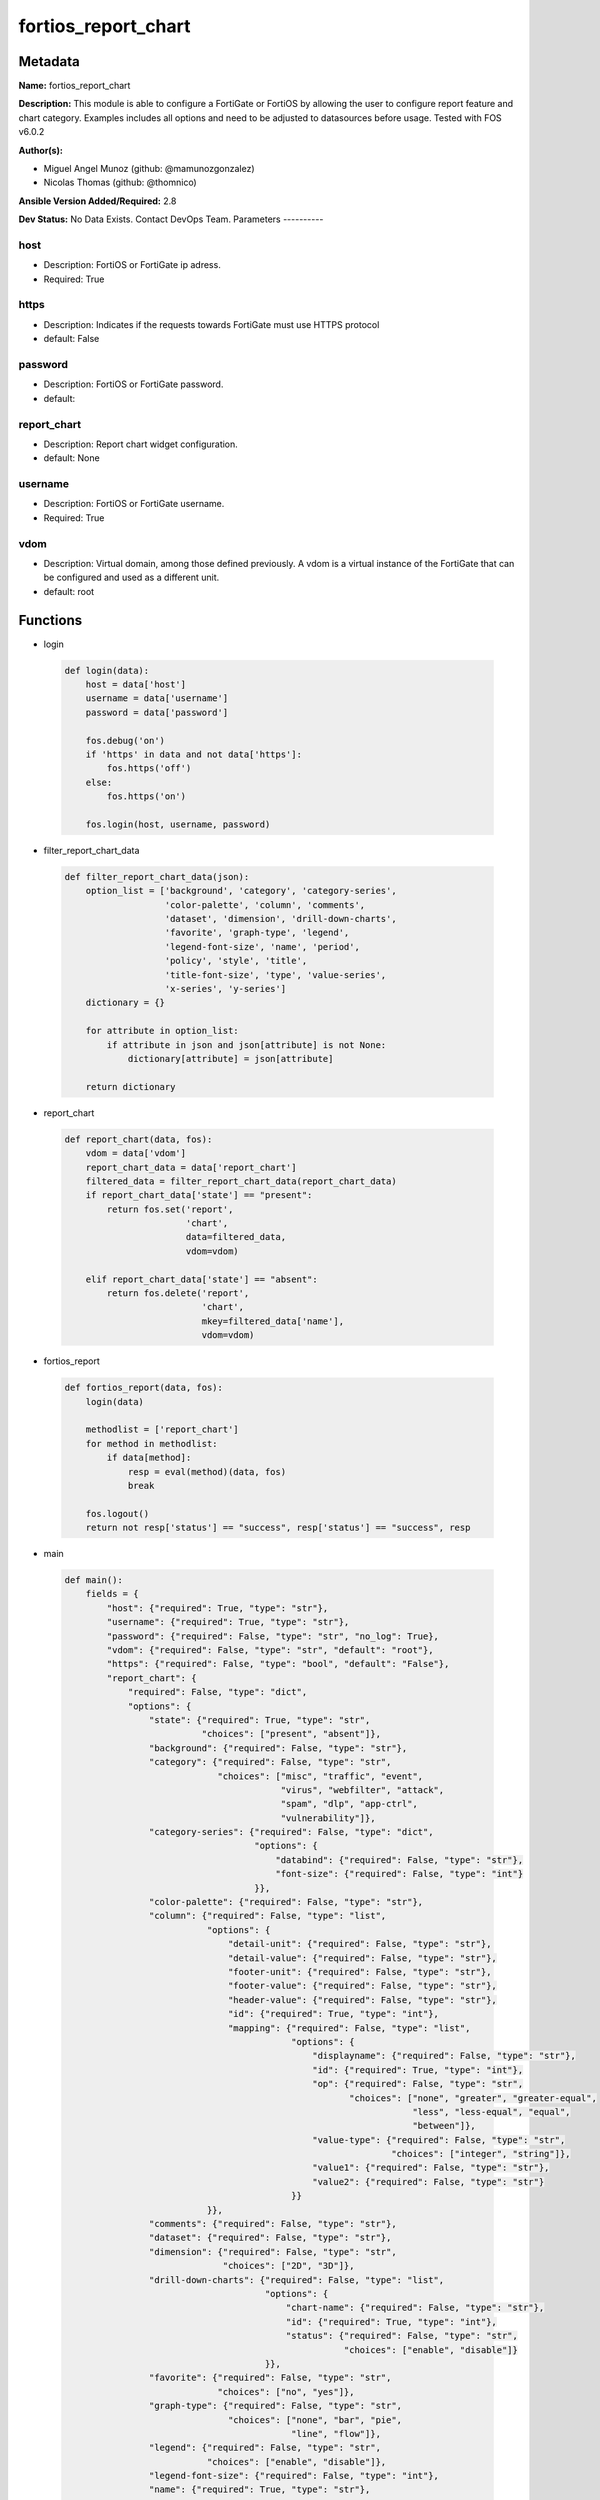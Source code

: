 ====================
fortios_report_chart
====================


Metadata
--------




**Name:** fortios_report_chart

**Description:** This module is able to configure a FortiGate or FortiOS by allowing the user to configure report feature and chart category. Examples includes all options and need to be adjusted to datasources before usage. Tested with FOS v6.0.2


**Author(s):**

- Miguel Angel Munoz (github: @mamunozgonzalez)

- Nicolas Thomas (github: @thomnico)



**Ansible Version Added/Required:** 2.8

**Dev Status:** No Data Exists. Contact DevOps Team.
Parameters
----------

host
++++

- Description: FortiOS or FortiGate ip adress.



- Required: True

https
+++++

- Description: Indicates if the requests towards FortiGate must use HTTPS protocol



- default: False

password
++++++++

- Description: FortiOS or FortiGate password.



- default:

report_chart
++++++++++++

- Description: Report chart widget configuration.



- default: None

username
++++++++

- Description: FortiOS or FortiGate username.



- Required: True

vdom
++++

- Description: Virtual domain, among those defined previously. A vdom is a virtual instance of the FortiGate that can be configured and used as a different unit.



- default: root




Functions
---------




- login

 .. code-block:: python

    def login(data):
        host = data['host']
        username = data['username']
        password = data['password']

        fos.debug('on')
        if 'https' in data and not data['https']:
            fos.https('off')
        else:
            fos.https('on')

        fos.login(host, username, password)



- filter_report_chart_data

 .. code-block:: python

    def filter_report_chart_data(json):
        option_list = ['background', 'category', 'category-series',
                       'color-palette', 'column', 'comments',
                       'dataset', 'dimension', 'drill-down-charts',
                       'favorite', 'graph-type', 'legend',
                       'legend-font-size', 'name', 'period',
                       'policy', 'style', 'title',
                       'title-font-size', 'type', 'value-series',
                       'x-series', 'y-series']
        dictionary = {}

        for attribute in option_list:
            if attribute in json and json[attribute] is not None:
                dictionary[attribute] = json[attribute]

        return dictionary



- report_chart

 .. code-block:: python

    def report_chart(data, fos):
        vdom = data['vdom']
        report_chart_data = data['report_chart']
        filtered_data = filter_report_chart_data(report_chart_data)
        if report_chart_data['state'] == "present":
            return fos.set('report',
                           'chart',
                           data=filtered_data,
                           vdom=vdom)

        elif report_chart_data['state'] == "absent":
            return fos.delete('report',
                              'chart',
                              mkey=filtered_data['name'],
                              vdom=vdom)



- fortios_report

 .. code-block:: python

    def fortios_report(data, fos):
        login(data)

        methodlist = ['report_chart']
        for method in methodlist:
            if data[method]:
                resp = eval(method)(data, fos)
                break

        fos.logout()
        return not resp['status'] == "success", resp['status'] == "success", resp



- main

 .. code-block:: python

    def main():
        fields = {
            "host": {"required": True, "type": "str"},
            "username": {"required": True, "type": "str"},
            "password": {"required": False, "type": "str", "no_log": True},
            "vdom": {"required": False, "type": "str", "default": "root"},
            "https": {"required": False, "type": "bool", "default": "False"},
            "report_chart": {
                "required": False, "type": "dict",
                "options": {
                    "state": {"required": True, "type": "str",
                              "choices": ["present", "absent"]},
                    "background": {"required": False, "type": "str"},
                    "category": {"required": False, "type": "str",
                                 "choices": ["misc", "traffic", "event",
                                             "virus", "webfilter", "attack",
                                             "spam", "dlp", "app-ctrl",
                                             "vulnerability"]},
                    "category-series": {"required": False, "type": "dict",
                                        "options": {
                                            "databind": {"required": False, "type": "str"},
                                            "font-size": {"required": False, "type": "int"}
                                        }},
                    "color-palette": {"required": False, "type": "str"},
                    "column": {"required": False, "type": "list",
                               "options": {
                                   "detail-unit": {"required": False, "type": "str"},
                                   "detail-value": {"required": False, "type": "str"},
                                   "footer-unit": {"required": False, "type": "str"},
                                   "footer-value": {"required": False, "type": "str"},
                                   "header-value": {"required": False, "type": "str"},
                                   "id": {"required": True, "type": "int"},
                                   "mapping": {"required": False, "type": "list",
                                               "options": {
                                                   "displayname": {"required": False, "type": "str"},
                                                   "id": {"required": True, "type": "int"},
                                                   "op": {"required": False, "type": "str",
                                                          "choices": ["none", "greater", "greater-equal",
                                                                      "less", "less-equal", "equal",
                                                                      "between"]},
                                                   "value-type": {"required": False, "type": "str",
                                                                  "choices": ["integer", "string"]},
                                                   "value1": {"required": False, "type": "str"},
                                                   "value2": {"required": False, "type": "str"}
                                               }}
                               }},
                    "comments": {"required": False, "type": "str"},
                    "dataset": {"required": False, "type": "str"},
                    "dimension": {"required": False, "type": "str",
                                  "choices": ["2D", "3D"]},
                    "drill-down-charts": {"required": False, "type": "list",
                                          "options": {
                                              "chart-name": {"required": False, "type": "str"},
                                              "id": {"required": True, "type": "int"},
                                              "status": {"required": False, "type": "str",
                                                         "choices": ["enable", "disable"]}
                                          }},
                    "favorite": {"required": False, "type": "str",
                                 "choices": ["no", "yes"]},
                    "graph-type": {"required": False, "type": "str",
                                   "choices": ["none", "bar", "pie",
                                               "line", "flow"]},
                    "legend": {"required": False, "type": "str",
                               "choices": ["enable", "disable"]},
                    "legend-font-size": {"required": False, "type": "int"},
                    "name": {"required": True, "type": "str"},
                    "period": {"required": False, "type": "str",
                               "choices": ["last24h", "last7d"]},
                    "policy": {"required": False, "type": "int"},
                    "style": {"required": False, "type": "str",
                              "choices": ["auto", "manual"]},
                    "title": {"required": False, "type": "str"},
                    "title-font-size": {"required": False, "type": "int"},
                    "type": {"required": False, "type": "str",
                             "choices": ["graph", "table"]},
                    "value-series": {"required": False, "type": "dict",
                                     "options": {
                                         "databind": {"required": False, "type": "str"}
                                     }},
                    "x-series": {"required": False, "type": "dict",
                                 "options": {
                                     "caption": {"required": False, "type": "str"},
                                     "caption-font-size": {"required": False, "type": "int"},
                                     "databind": {"required": False, "type": "str"},
                                     "font-size": {"required": False, "type": "int"},
                                     "is-category": {"required": False, "type": "str",
                                                     "choices": ["yes", "no"]},
                                     "label-angle": {"required": False, "type": "str",
                                                     "choices": ["45-degree", "vertical", "horizontal"]},
                                     "scale-direction": {"required": False, "type": "str",
                                                         "choices": ["decrease", "increase"]},
                                     "scale-format": {"required": False, "type": "str",
                                                      "choices": ["YYYY-MM-DD-HH-MM", "YYYY-MM-DD HH", "YYYY-MM-DD",
                                                                  "YYYY-MM", "YYYY", "HH-MM",
                                                                  "MM-DD"]},
                                     "scale-step": {"required": False, "type": "int"},
                                     "scale-unit": {"required": False, "type": "str",
                                                    "choices": ["minute", "hour", "day",
                                                                "month", "year"]},
                                     "unit": {"required": False, "type": "str"}
                                 }},
                    "y-series": {"required": False, "type": "dict",
                                 "options": {
                                     "caption": {"required": False, "type": "str"},
                                     "caption-font-size": {"required": False, "type": "int"},
                                     "databind": {"required": False, "type": "str"},
                                     "extra-databind": {"required": False, "type": "str"},
                                     "extra-y": {"required": False, "type": "str",
                                                 "choices": ["enable", "disable"]},
                                     "extra-y-legend": {"required": False, "type": "str"},
                                     "font-size": {"required": False, "type": "int"},
                                     "group": {"required": False, "type": "str"},
                                     "label-angle": {"required": False, "type": "str",
                                                     "choices": ["45-degree", "vertical", "horizontal"]},
                                     "unit": {"required": False, "type": "str"},
                                     "y-legend": {"required": False, "type": "str"}
                                 }}

                }
            }
        }

        module = AnsibleModule(argument_spec=fields,
                               supports_check_mode=False)
        try:
            from fortiosapi import FortiOSAPI
        except ImportError:
            module.fail_json(msg="fortiosapi module is required")

        global fos
        fos = FortiOSAPI()

        is_error, has_changed, result = fortios_report(module.params, fos)

        if not is_error:
            module.exit_json(changed=has_changed, meta=result)
        else:
            module.fail_json(msg="Error in repo", meta=result)





Module Source Code
------------------

.. code-block:: python

    #!/usr/bin/python
    from __future__ import (absolute_import, division, print_function)
    # Copyright 2018 Fortinet, Inc.
    #
    # This program is free software: you can redistribute it and/or modify
    # it under the terms of the GNU General Public License as published by
    # the Free Software Foundation, either version 3 of the License, or
    # (at your option) any later version.
    #
    # This program is distributed in the hope that it will be useful,
    # but WITHOUT ANY WARRANTY; without even the implied warranty of
    # MERCHANTABILITY or FITNESS FOR A PARTICULAR PURPOSE.  See the
    # GNU General Public License for more details.
    #
    # You should have received a copy of the GNU General Public License
    # along with this program.  If not, see <https://www.gnu.org/licenses/>.
    #
    # the lib use python logging can get it if the following is set in your
    # Ansible config.

    __metaclass__ = type

    ANSIBLE_METADATA = {'status': ['preview'],
                        'supported_by': 'community',
                        'metadata_version': '1.1'}

    DOCUMENTATION = '''
    ---
    module: fortios_report_chart
    short_description: Report chart widget configuration.
    description:
        - This module is able to configure a FortiGate or FortiOS by
          allowing the user to configure report feature and chart category.
          Examples includes all options and need to be adjusted to datasources before usage.
          Tested with FOS v6.0.2
    version_added: "2.8"
    author:
        - Miguel Angel Munoz (@mamunozgonzalez)
        - Nicolas Thomas (@thomnico)
    notes:
        - Requires fortiosapi library developed by Fortinet
        - Run as a local_action in your playbook
    requirements:
        - fortiosapi>=0.9.8
    options:
        host:
           description:
                - FortiOS or FortiGate ip adress.
           required: true
        username:
            description:
                - FortiOS or FortiGate username.
            required: true
        password:
            description:
                - FortiOS or FortiGate password.
            default: ""
        vdom:
            description:
                - Virtual domain, among those defined previously. A vdom is a
                  virtual instance of the FortiGate that can be configured and
                  used as a different unit.
            default: root
        https:
            description:
                - Indicates if the requests towards FortiGate must use HTTPS
                  protocol
            type: bool
            default: false
        report_chart:
            description:
                - Report chart widget configuration.
            default: null
            suboptions:
                state:
                    description:
                        - Indicates whether to create or remove the object
                    choices:
                        - present
                        - absent
                background:
                    description:
                        - Chart background.
                category:
                    description:
                        - Category.
                    choices:
                        - misc
                        - traffic
                        - event
                        - virus
                        - webfilter
                        - attack
                        - spam
                        - dlp
                        - app-ctrl
                        - vulnerability
                category-series:
                    description:
                        - Category series of pie chart.
                    suboptions:
                        databind:
                            description:
                                - Category series value expression.
                        font-size:
                            description:
                                - Font size of category-series title.
                color-palette:
                    description:
                        - Color palette (system will pick color automatically by default).
                column:
                    description:
                        - Table column definition.
                    suboptions:
                        detail-unit:
                            description:
                                - Detail unit of column.
                        detail-value:
                            description:
                                - Detail value of column.
                        footer-unit:
                            description:
                                - Footer unit of column.
                        footer-value:
                            description:
                                - Footer value of column.
                        header-value:
                            description:
                                - Display name of table header.
                        id:
                            description:
                                - ID.
                            required: true
                        mapping:
                            description:
                                - Show detail in certain display value for certain condition.
                            suboptions:
                                displayname:
                                    description:
                                        - Display name.
                                id:
                                    description:
                                        - id
                                    required: true
                                op:
                                    description:
                                        - Comparision operater.
                                    choices:
                                        - none
                                        - greater
                                        - greater-equal
                                        - less
                                        - less-equal
                                        - equal
                                        - between
                                value-type:
                                    description:
                                        - Value type.
                                    choices:
                                        - integer
                                        - string
                                value1:
                                    description:
                                        - Value 1.
                                value2:
                                    description:
                                        - Value 2.
                comments:
                    description:
                        - Comment.
                dataset:
                    description:
                        - Bind dataset to chart.
                dimension:
                    description:
                        - Dimension.
                    choices:
                        - 2D
                        - 3D
                drill-down-charts:
                    description:
                        - Drill down charts.
                    suboptions:
                        chart-name:
                            description:
                                - Drill down chart name.
                        id:
                            description:
                                - Drill down chart ID.
                            required: true
                        status:
                            description:
                                - Enable/disable this drill down chart.
                            choices:
                                - enable
                                - disable
                favorite:
                    description:
                        - Favorite.
                    choices:
                        - no
                        - yes
                graph-type:
                    description:
                        - Graph type.
                    choices:
                        - none
                        - bar
                        - pie
                        - line
                        - flow
                legend:
                    description:
                        - Enable/Disable Legend area.
                    choices:
                        - enable
                        - disable
                legend-font-size:
                    description:
                        - Font size of legend area.
                name:
                    description:
                        - Chart Widget Name
                    required: true
                period:
                    description:
                        - Time period.
                    choices:
                        - last24h
                        - last7d
                policy:
                    description:
                        - Used by monitor policy.
                style:
                    description:
                        - Style.
                    choices:
                        - auto
                        - manual
                title:
                    description:
                        - Chart title.
                title-font-size:
                    description:
                        - Font size of chart title.
                type:
                    description:
                        - Chart type.
                    choices:
                        - graph
                        - table
                value-series:
                    description:
                        - Value series of pie chart.
                    suboptions:
                        databind:
                            description:
                                - Value series value expression.
                x-series:
                    description:
                        - X-series of chart.
                    suboptions:
                        caption:
                            description:
                                - X-series caption.
                        caption-font-size:
                            description:
                                - X-series caption font size.
                        databind:
                            description:
                                - X-series value expression.
                        font-size:
                            description:
                                - X-series label font size.
                        is-category:
                            description:
                                - X-series represent category or not.
                            choices:
                                - yes
                                - no
                        label-angle:
                            description:
                                - X-series label angle.
                            choices:
                                - 45-degree
                                - vertical
                                - horizontal
                        scale-direction:
                            description:
                                - Scale increase or decrease.
                            choices:
                                - decrease
                                - increase
                        scale-format:
                            description:
                                - Date/time format.
                            choices:
                                - YYYY-MM-DD-HH-MM
                                - YYYY-MM-DD HH
                                - YYYY-MM-DD
                                - YYYY-MM
                                - YYYY
                                - HH-MM
                                - MM-DD
                        scale-step:
                            description:
                                - Scale step.
                        scale-unit:
                            description:
                                - Scale unit.
                            choices:
                                - minute
                                - hour
                                - day
                                - month
                                - year
                        unit:
                            description:
                                - X-series unit.
                y-series:
                    description:
                        - Y-series of chart.
                    suboptions:
                        caption:
                            description:
                                - Y-series caption.
                        caption-font-size:
                            description:
                                - Y-series caption font size.
                        databind:
                            description:
                                - Y-series value expression.
                        extra-databind:
                            description:
                                - Extra Y-series value.
                        extra-y:
                            description:
                                - Allow another Y-series value
                            choices:
                                - enable
                                - disable
                        extra-y-legend:
                            description:
                                - Extra Y-series legend type/name.
                        font-size:
                            description:
                                - Y-series label font size.
                        group:
                            description:
                                - Y-series group option.
                        label-angle:
                            description:
                                - Y-series label angle.
                            choices:
                                - 45-degree
                                - vertical
                                - horizontal
                        unit:
                            description:
                                - Y-series unit.
                        y-legend:
                            description:
                                - First Y-series legend type/name.
    '''

    EXAMPLES = '''
    - hosts: localhost
      vars:
       host: "192.168.122.40"
       username: "admin"
       password: ""
       vdom: "root"
      tasks:
      - name: Report chart widget configuration.
        fortios_report_chart:
          host:  "{{ host }}"
          username: "{{ username }}"
          password: "{{ password }}"
          vdom:  "{{ vdom }}"
          report_chart:
            state: "present"
            background: "<your_own_value>"
            category: "misc"
            category-series:
                databind: "<your_own_value>"
                font-size: "7"
            color-palette: "<your_own_value>"
            column:
             -
                detail-unit: "<your_own_value>"
                detail-value: "<your_own_value>"
                footer-unit: "<your_own_value>"
                footer-value: "<your_own_value>"
                header-value: "<your_own_value>"
                id:  "15"
                mapping:
                 -
                    displayname: "<your_own_value>"
                    id:  "18"
                    op: "none"
                    value-type: "integer"
                    value1: "<your_own_value>"
                    value2: "<your_own_value>"
            comments: "<your_own_value>"
            dataset: "<your_own_value>"
            dimension: "2D"
            drill-down-charts:
             -
                chart-name: "<your_own_value>"
                id:  "28"
                status: "enable"
            favorite: "no"
            graph-type: "none"
            legend: "enable"
            legend-font-size: "33"
            name: "default_name_34"
            period: "last24h"
            policy: "36"
            style: "auto"
            title: "<your_own_value>"
            title-font-size: "39"
            type: "graph"
            value-series:
                databind: "<your_own_value>"
            x-series:
                caption: "<your_own_value>"
                caption-font-size: "45"
                databind: "<your_own_value>"
                font-size: "47"
                is-category: "yes"
                label-angle: "45-degree"
                scale-direction: "decrease"
                scale-format: "YYYY-MM-DD-HH-MM"
                scale-step: "52"
                scale-unit: "minute"
                unit: "<your_own_value>"
            y-series:
                caption: "<your_own_value>"
                caption-font-size: "57"
                databind: "<your_own_value>"
                extra-databind: "<your_own_value>"
                extra-y: "enable"
                extra-y-legend: "<your_own_value>"
                font-size: "62"
                group: "<your_own_value>"
                label-angle: "45-degree"
                unit: "<your_own_value>"
                y-legend: "<your_own_value>"
    '''

    RETURN = '''
    build:
      description: Build number of the fortigate image
      returned: always
      type: string
      sample: '1547'
    http_method:
      description: Last method used to provision the content into FortiGate
      returned: always
      type: string
      sample: 'PUT'
    http_status:
      description: Last result given by FortiGate on last operation applied
      returned: always
      type: string
      sample: "200"
    mkey:
      description: Master key (id) used in the last call to FortiGate
      returned: success
      type: string
      sample: "key1"
    name:
      description: Name of the table used to fulfill the request
      returned: always
      type: string
      sample: "urlfilter"
    path:
      description: Path of the table used to fulfill the request
      returned: always
      type: string
      sample: "webfilter"
    revision:
      description: Internal revision number
      returned: always
      type: string
      sample: "17.0.2.10658"
    serial:
      description: Serial number of the unit
      returned: always
      type: string
      sample: "FGVMEVYYQT3AB5352"
    status:
      description: Indication of the operation's result
      returned: always
      type: string
      sample: "success"
    vdom:
      description: Virtual domain used
      returned: always
      type: string
      sample: "root"
    version:
      description: Version of the FortiGate
      returned: always
      type: string
      sample: "v5.6.3"

    '''

    from ansible.module_utils.basic import AnsibleModule

    fos = None


    def login(data):
        host = data['host']
        username = data['username']
        password = data['password']

        fos.debug('on')
        if 'https' in data and not data['https']:
            fos.https('off')
        else:
            fos.https('on')

        fos.login(host, username, password)


    def filter_report_chart_data(json):
        option_list = ['background', 'category', 'category-series',
                       'color-palette', 'column', 'comments',
                       'dataset', 'dimension', 'drill-down-charts',
                       'favorite', 'graph-type', 'legend',
                       'legend-font-size', 'name', 'period',
                       'policy', 'style', 'title',
                       'title-font-size', 'type', 'value-series',
                       'x-series', 'y-series']
        dictionary = {}

        for attribute in option_list:
            if attribute in json and json[attribute] is not None:
                dictionary[attribute] = json[attribute]

        return dictionary


    def report_chart(data, fos):
        vdom = data['vdom']
        report_chart_data = data['report_chart']
        filtered_data = filter_report_chart_data(report_chart_data)
        if report_chart_data['state'] == "present":
            return fos.set('report',
                           'chart',
                           data=filtered_data,
                           vdom=vdom)

        elif report_chart_data['state'] == "absent":
            return fos.delete('report',
                              'chart',
                              mkey=filtered_data['name'],
                              vdom=vdom)


    def fortios_report(data, fos):
        login(data)

        methodlist = ['report_chart']
        for method in methodlist:
            if data[method]:
                resp = eval(method)(data, fos)
                break

        fos.logout()
        return not resp['status'] == "success", resp['status'] == "success", resp


    def main():
        fields = {
            "host": {"required": True, "type": "str"},
            "username": {"required": True, "type": "str"},
            "password": {"required": False, "type": "str", "no_log": True},
            "vdom": {"required": False, "type": "str", "default": "root"},
            "https": {"required": False, "type": "bool", "default": "False"},
            "report_chart": {
                "required": False, "type": "dict",
                "options": {
                    "state": {"required": True, "type": "str",
                              "choices": ["present", "absent"]},
                    "background": {"required": False, "type": "str"},
                    "category": {"required": False, "type": "str",
                                 "choices": ["misc", "traffic", "event",
                                             "virus", "webfilter", "attack",
                                             "spam", "dlp", "app-ctrl",
                                             "vulnerability"]},
                    "category-series": {"required": False, "type": "dict",
                                        "options": {
                                            "databind": {"required": False, "type": "str"},
                                            "font-size": {"required": False, "type": "int"}
                                        }},
                    "color-palette": {"required": False, "type": "str"},
                    "column": {"required": False, "type": "list",
                               "options": {
                                   "detail-unit": {"required": False, "type": "str"},
                                   "detail-value": {"required": False, "type": "str"},
                                   "footer-unit": {"required": False, "type": "str"},
                                   "footer-value": {"required": False, "type": "str"},
                                   "header-value": {"required": False, "type": "str"},
                                   "id": {"required": True, "type": "int"},
                                   "mapping": {"required": False, "type": "list",
                                               "options": {
                                                   "displayname": {"required": False, "type": "str"},
                                                   "id": {"required": True, "type": "int"},
                                                   "op": {"required": False, "type": "str",
                                                          "choices": ["none", "greater", "greater-equal",
                                                                      "less", "less-equal", "equal",
                                                                      "between"]},
                                                   "value-type": {"required": False, "type": "str",
                                                                  "choices": ["integer", "string"]},
                                                   "value1": {"required": False, "type": "str"},
                                                   "value2": {"required": False, "type": "str"}
                                               }}
                               }},
                    "comments": {"required": False, "type": "str"},
                    "dataset": {"required": False, "type": "str"},
                    "dimension": {"required": False, "type": "str",
                                  "choices": ["2D", "3D"]},
                    "drill-down-charts": {"required": False, "type": "list",
                                          "options": {
                                              "chart-name": {"required": False, "type": "str"},
                                              "id": {"required": True, "type": "int"},
                                              "status": {"required": False, "type": "str",
                                                         "choices": ["enable", "disable"]}
                                          }},
                    "favorite": {"required": False, "type": "str",
                                 "choices": ["no", "yes"]},
                    "graph-type": {"required": False, "type": "str",
                                   "choices": ["none", "bar", "pie",
                                               "line", "flow"]},
                    "legend": {"required": False, "type": "str",
                               "choices": ["enable", "disable"]},
                    "legend-font-size": {"required": False, "type": "int"},
                    "name": {"required": True, "type": "str"},
                    "period": {"required": False, "type": "str",
                               "choices": ["last24h", "last7d"]},
                    "policy": {"required": False, "type": "int"},
                    "style": {"required": False, "type": "str",
                              "choices": ["auto", "manual"]},
                    "title": {"required": False, "type": "str"},
                    "title-font-size": {"required": False, "type": "int"},
                    "type": {"required": False, "type": "str",
                             "choices": ["graph", "table"]},
                    "value-series": {"required": False, "type": "dict",
                                     "options": {
                                         "databind": {"required": False, "type": "str"}
                                     }},
                    "x-series": {"required": False, "type": "dict",
                                 "options": {
                                     "caption": {"required": False, "type": "str"},
                                     "caption-font-size": {"required": False, "type": "int"},
                                     "databind": {"required": False, "type": "str"},
                                     "font-size": {"required": False, "type": "int"},
                                     "is-category": {"required": False, "type": "str",
                                                     "choices": ["yes", "no"]},
                                     "label-angle": {"required": False, "type": "str",
                                                     "choices": ["45-degree", "vertical", "horizontal"]},
                                     "scale-direction": {"required": False, "type": "str",
                                                         "choices": ["decrease", "increase"]},
                                     "scale-format": {"required": False, "type": "str",
                                                      "choices": ["YYYY-MM-DD-HH-MM", "YYYY-MM-DD HH", "YYYY-MM-DD",
                                                                  "YYYY-MM", "YYYY", "HH-MM",
                                                                  "MM-DD"]},
                                     "scale-step": {"required": False, "type": "int"},
                                     "scale-unit": {"required": False, "type": "str",
                                                    "choices": ["minute", "hour", "day",
                                                                "month", "year"]},
                                     "unit": {"required": False, "type": "str"}
                                 }},
                    "y-series": {"required": False, "type": "dict",
                                 "options": {
                                     "caption": {"required": False, "type": "str"},
                                     "caption-font-size": {"required": False, "type": "int"},
                                     "databind": {"required": False, "type": "str"},
                                     "extra-databind": {"required": False, "type": "str"},
                                     "extra-y": {"required": False, "type": "str",
                                                 "choices": ["enable", "disable"]},
                                     "extra-y-legend": {"required": False, "type": "str"},
                                     "font-size": {"required": False, "type": "int"},
                                     "group": {"required": False, "type": "str"},
                                     "label-angle": {"required": False, "type": "str",
                                                     "choices": ["45-degree", "vertical", "horizontal"]},
                                     "unit": {"required": False, "type": "str"},
                                     "y-legend": {"required": False, "type": "str"}
                                 }}

                }
            }
        }

        module = AnsibleModule(argument_spec=fields,
                               supports_check_mode=False)
        try:
            from fortiosapi import FortiOSAPI
        except ImportError:
            module.fail_json(msg="fortiosapi module is required")

        global fos
        fos = FortiOSAPI()

        is_error, has_changed, result = fortios_report(module.params, fos)

        if not is_error:
            module.exit_json(changed=has_changed, meta=result)
        else:
            module.fail_json(msg="Error in repo", meta=result)


    if __name__ == '__main__':
        main()



